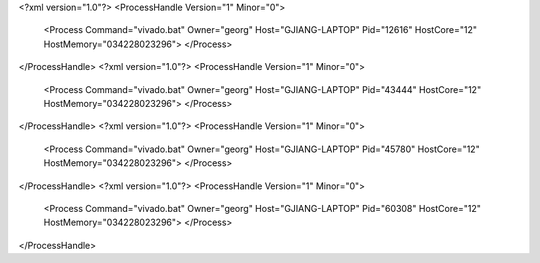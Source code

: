 <?xml version="1.0"?>
<ProcessHandle Version="1" Minor="0">
    <Process Command="vivado.bat" Owner="georg" Host="GJIANG-LAPTOP" Pid="12616" HostCore="12" HostMemory="034228023296">
    </Process>
</ProcessHandle>
<?xml version="1.0"?>
<ProcessHandle Version="1" Minor="0">
    <Process Command="vivado.bat" Owner="georg" Host="GJIANG-LAPTOP" Pid="43444" HostCore="12" HostMemory="034228023296">
    </Process>
</ProcessHandle>
<?xml version="1.0"?>
<ProcessHandle Version="1" Minor="0">
    <Process Command="vivado.bat" Owner="georg" Host="GJIANG-LAPTOP" Pid="45780" HostCore="12" HostMemory="034228023296">
    </Process>
</ProcessHandle>
<?xml version="1.0"?>
<ProcessHandle Version="1" Minor="0">
    <Process Command="vivado.bat" Owner="georg" Host="GJIANG-LAPTOP" Pid="60308" HostCore="12" HostMemory="034228023296">
    </Process>
</ProcessHandle>
